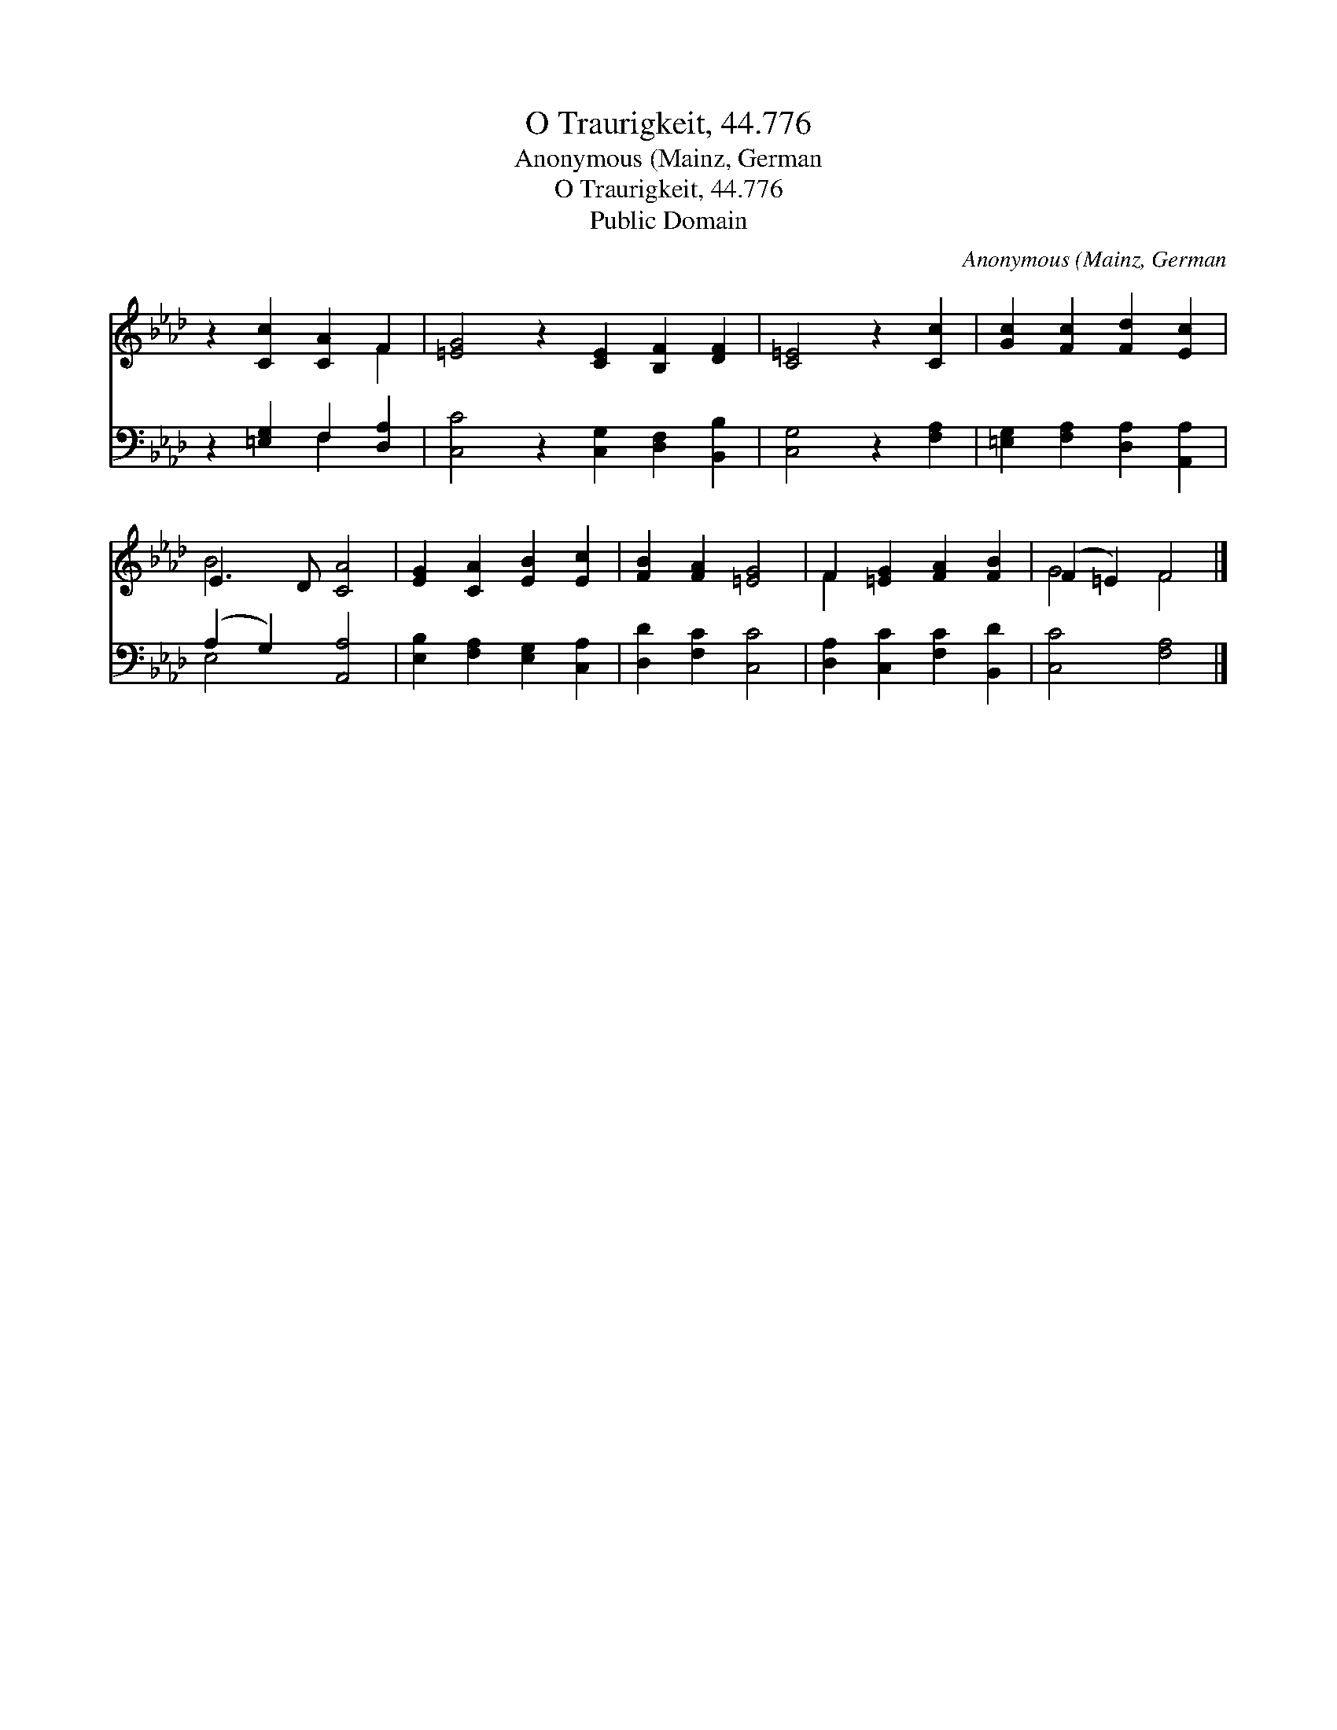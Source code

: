 X:1
T:O Traurigkeit, 44.776
T:Anonymous (Mainz, German
T:O Traurigkeit, 44.776
T:Public Domain
C:Anonymous (Mainz, German
Z:Public Domain
%%score ( 1 2 ) ( 3 4 )
L:1/8
M:none
K:Ab
V:1 treble 
V:2 treble 
V:3 bass 
V:4 bass 
V:1
 z2 [Cc]2 [CA]2 F2 | [=EG]4 z2 [CE]2 [B,F]2 [DF]2 | [C=E]4 z2 [Cc]2 | [Gc]2 [Fc]2 [Fd]2 [Ec]2 | %4
 E3 D [CA]4 | [EG]2 [CA]2 [EB]2 [Ec]2 | [FB]2 [FA]2 [=EG]4 | F2 [=EG]2 [FA]2 [FB]2 | (F2 =E2) F4 |] %9
V:2
 x6 F2 | x12 | x8 | x8 | B4 x4 | x8 | x8 | F2 x6 | G4 F4 |] %9
V:3
 z2 [=E,G,]2 F,2 [D,A,]2 | [C,C]4 z2 [C,G,]2 [D,F,]2 [B,,B,]2 | [C,G,]4 z2 [F,A,]2 | %3
 [=E,G,]2 [F,A,]2 [D,A,]2 [A,,A,]2 | (A,2 G,2) [A,,A,]4 | [E,B,]2 [F,A,]2 [E,G,]2 [C,A,]2 | %6
 [D,D]2 [F,C]2 [C,C]4 | [D,A,]2 [C,C]2 [F,C]2 [B,,D]2 | [C,C]4 [F,A,]4 |] %9
V:4
 x4 F,2 x2 | x12 | x8 | x8 | E,4 x4 | x8 | x8 | x8 | x8 |] %9

